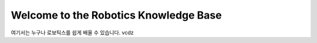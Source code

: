 Welcome to the Robotics Knowledge Base 
======================================

여기서는 누구나 로보틱스를 쉽게 배울 수 있습니다. 
vcdz    